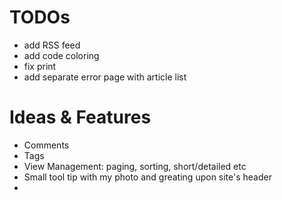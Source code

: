 * TODOs
  - add RSS feed
  - add code coloring
  - fix print
  - add separate error page with article list

* Ideas & Features
  - Comments
  - Tags
  - View Management: paging, sorting, short/detailed etc
  - Small tool tip with my photo and greating upon site's header
  - 
